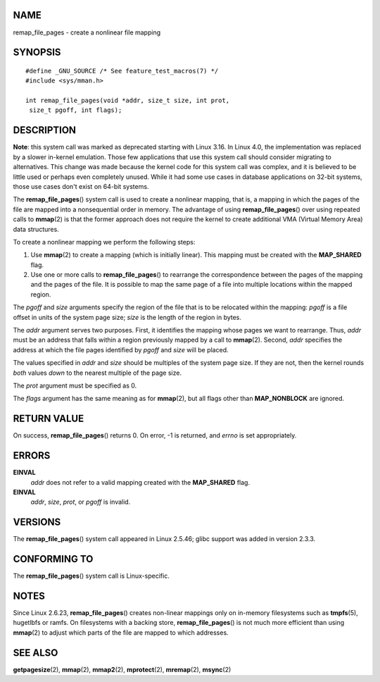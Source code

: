 NAME
====

remap_file_pages - create a nonlinear file mapping

SYNOPSIS
========

::

   #define _GNU_SOURCE /* See feature_test_macros(7) */
   #include <sys/mman.h>

   int remap_file_pages(void *addr, size_t size, int prot,
    size_t pgoff, int flags);

DESCRIPTION
===========

**Note**: this system call was marked as deprecated starting with Linux
3.16. In Linux 4.0, the implementation was replaced by a slower
in-kernel emulation. Those few applications that use this system call
should consider migrating to alternatives. This change was made because
the kernel code for this system call was complex, and it is believed to
be little used or perhaps even completely unused. While it had some use
cases in database applications on 32-bit systems, those use cases don't
exist on 64-bit systems.

The **remap_file_pages**\ () system call is used to create a nonlinear
mapping, that is, a mapping in which the pages of the file are mapped
into a nonsequential order in memory. The advantage of using
**remap_file_pages**\ () over using repeated calls to **mmap**\ (2) is
that the former approach does not require the kernel to create
additional VMA (Virtual Memory Area) data structures.

To create a nonlinear mapping we perform the following steps:

1.
   Use **mmap**\ (2) to create a mapping (which is initially linear).
   This mapping must be created with the **MAP_SHARED** flag.

2.
   Use one or more calls to **remap_file_pages**\ () to rearrange the
   correspondence between the pages of the mapping and the pages of the
   file. It is possible to map the same page of a file into multiple
   locations within the mapped region.

The *pgoff* and *size* arguments specify the region of the file that is
to be relocated within the mapping: *pgoff* is a file offset in units of
the system page size; *size* is the length of the region in bytes.

The *addr* argument serves two purposes. First, it identifies the
mapping whose pages we want to rearrange. Thus, *addr* must be an
address that falls within a region previously mapped by a call to
**mmap**\ (2). Second, *addr* specifies the address at which the file
pages identified by *pgoff* and *size* will be placed.

The values specified in *addr* and *size* should be multiples of the
system page size. If they are not, then the kernel rounds *both* values
*down* to the nearest multiple of the page size.

The *prot* argument must be specified as 0.

The *flags* argument has the same meaning as for **mmap**\ (2), but all
flags other than **MAP_NONBLOCK** are ignored.

RETURN VALUE
============

On success, **remap_file_pages**\ () returns 0. On error, -1 is
returned, and *errno* is set appropriately.

ERRORS
======

**EINVAL**
   *addr* does not refer to a valid mapping created with the
   **MAP_SHARED** flag.

**EINVAL**
   *addr*, *size*, *prot*, or *pgoff* is invalid.

VERSIONS
========

The **remap_file_pages**\ () system call appeared in Linux 2.5.46; glibc
support was added in version 2.3.3.

CONFORMING TO
=============

The **remap_file_pages**\ () system call is Linux-specific.

NOTES
=====

Since Linux 2.6.23, **remap_file_pages**\ () creates non-linear mappings
only on in-memory filesystems such as **tmpfs**\ (5), hugetlbfs or
ramfs. On filesystems with a backing store, **remap_file_pages**\ () is
not much more efficient than using **mmap**\ (2) to adjust which parts
of the file are mapped to which addresses.

SEE ALSO
========

**getpagesize**\ (2), **mmap**\ (2), **mmap2**\ (2), **mprotect**\ (2),
**mremap**\ (2), **msync**\ (2)
